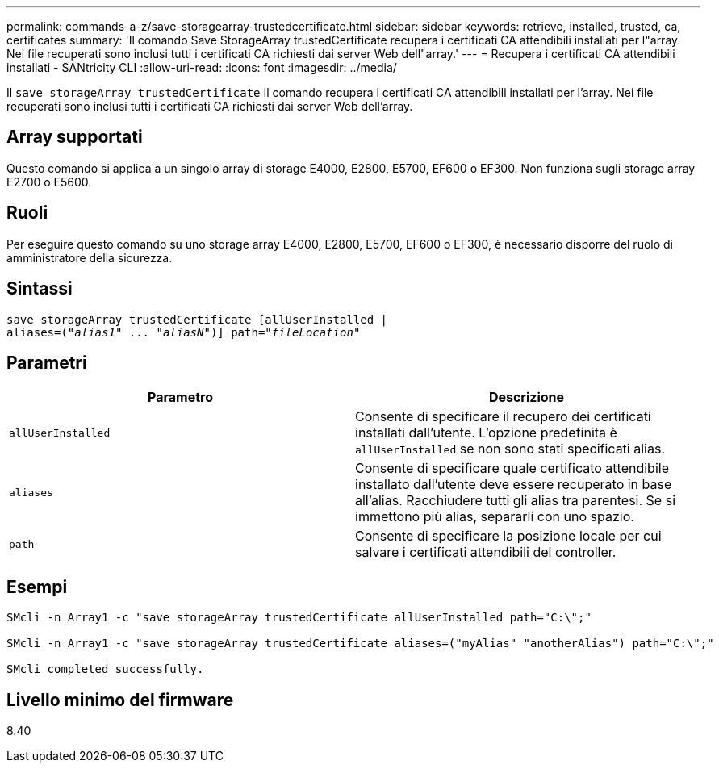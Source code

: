 ---
permalink: commands-a-z/save-storagearray-trustedcertificate.html 
sidebar: sidebar 
keywords: retrieve, installed, trusted, ca, certificates 
summary: 'Il comando Save StorageArray trustedCertificate recupera i certificati CA attendibili installati per l"array. Nei file recuperati sono inclusi tutti i certificati CA richiesti dai server Web dell"array.' 
---
= Recupera i certificati CA attendibili installati - SANtricity CLI
:allow-uri-read: 
:icons: font
:imagesdir: ../media/


[role="lead"]
Il `save storageArray trustedCertificate` Il comando recupera i certificati CA attendibili installati per l'array. Nei file recuperati sono inclusi tutti i certificati CA richiesti dai server Web dell'array.



== Array supportati

Questo comando si applica a un singolo array di storage E4000, E2800, E5700, EF600 o EF300. Non funziona sugli storage array E2700 o E5600.



== Ruoli

Per eseguire questo comando su uno storage array E4000, E2800, E5700, EF600 o EF300, è necessario disporre del ruolo di amministratore della sicurezza.



== Sintassi

[source, cli, subs="+macros"]
----
save storageArray trustedCertificate [allUserInstalled |
aliases=pass:quotes[("_alias1_" ... "_aliasN_")]] path=pass:quotes["_fileLocation_"]
----


== Parametri

[cols="2*"]
|===
| Parametro | Descrizione 


 a| 
`allUserInstalled`
 a| 
Consente di specificare il recupero dei certificati installati dall'utente. L'opzione predefinita è `allUserInstalled` se non sono stati specificati alias.



 a| 
`aliases`
 a| 
Consente di specificare quale certificato attendibile installato dall'utente deve essere recuperato in base all'alias. Racchiudere tutti gli alias tra parentesi. Se si immettono più alias, separarli con uno spazio.



 a| 
`path`
 a| 
Consente di specificare la posizione locale per cui salvare i certificati attendibili del controller.

|===


== Esempi

[listing]
----

SMcli -n Array1 -c "save storageArray trustedCertificate allUserInstalled path="C:\";"

SMcli -n Array1 -c "save storageArray trustedCertificate aliases=("myAlias" "anotherAlias") path="C:\";"

SMcli completed successfully.
----


== Livello minimo del firmware

8.40
